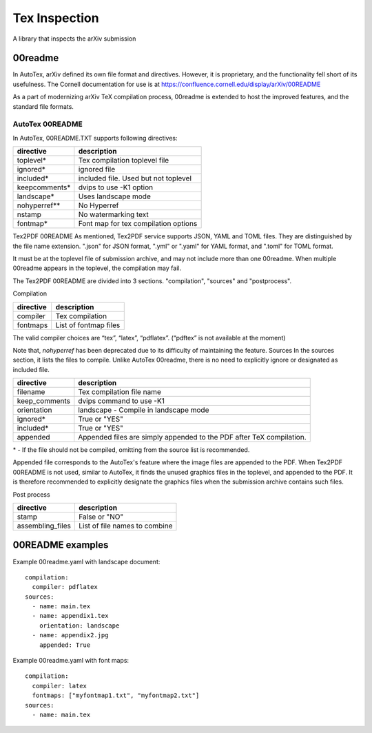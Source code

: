 Tex Inspection
--------------

A library that inspects the arXiv submission

00readme
========

In AutoTex, arXiv defined its own file format and directives. However, it is proprietary, and the functionality fell short of its usefulness. The Cornell documentation for use is at https://confluence.cornell.edu/display/arXiv/00README

As a part of modernizing arXiv TeX compilation process, 00readme is extended to host the improved features, and the standard file formats.

AutoTex 00README
________________

In AutoTex, 00README.TXT supports following directives:


+--------------+---------------------------------------+
| directive    | description                           |
+==============+=======================================+
| toplevel*    | Tex compilation toplevel file         |
+--------------+---------------------------------------+
| ignored*     | ignored file                          |
+--------------+---------------------------------------+
| included*    | included file. Used but not toplevel  |
+--------------+---------------------------------------+
| keepcomments*| dvips to use -K1 option               |
+--------------+---------------------------------------+
| landscape*   | Uses landscape mode                   |
+--------------+---------------------------------------+
| nohyperref** | No Hyperref                           |
+--------------+---------------------------------------+
| nstamp       | No watermarking text                  |
+--------------+---------------------------------------+
| fontmap*     | Font map for tex compilation options  |
+--------------+---------------------------------------+


Tex2PDF 00README
As mentioned, Tex2PDF service supports JSON, YAML and TOML files. They are
distinguished by the file name extension. ".json" for JSON format, ".yml" or ".yaml"
for YAML format, and ".toml" for TOML format.

It must be at the toplevel file of submission archive, and may not include more than
one 00readme. When multiple 00readme appears in the toplevel, the compilation may fail.

The Tex2PDF 00README are divided into 3 sections. "compilation", "sources" and "postprocess".

Compilation

+--------------+---------------------------------------+
| directive    | description                           |
+==============+=======================================+
| compiler     | Tex compilation                       |
+--------------+---------------------------------------+
| fontmaps     | List of fontmap files                 |
+--------------+---------------------------------------+

The valid compiler choices are “tex”, “latex”, “pdflatex”. (“pdftex” is not available at the moment)

Note that, `nohyperref` has been deprecated due to its difficulty of maintaining the feature.
Sources
In the sources section, it lists the files to compile. Unlike AutoTex 00readme, there is no need
to explicitly ignore or designated as included file.

+--------------+---------------------------------------+
| directive    | description                           |
+==============+=======================================+
| filename     | Tex compilation file name             |
+--------------+---------------------------------------+
| keep_comments| dvips command to use -K1              |
+--------------+---------------------------------------+
| orientation  | landscape - Compile in landscape mode |
+--------------+---------------------------------------+
| ignored*     | True or "YES"                         |
+--------------+---------------------------------------+
| included*    | True or "YES"                         |
+--------------+---------------------------------------+
| appended     | Appended files are simply appended to |
|              | the PDF after TeX compilation.        |
+--------------+---------------------------------------+


\* - If the file should not be compiled, omitting from the source list is recommended.

Appended file corresponds to the AutoTex's feature where the image files are appended to the PDF.
When Tex2PDF 00README is not used, similar to AutoTex, it finds the unused graphics files in the toplevel, and appended to the PDF. It is therefore recommended to explicitly designate the graphics files when the submission archive contains such files.

Post process

+------------------+---------------------------------------+
| directive        | description                           |
+==================+=======================================+
| stamp            | False or "NO"                         |
+------------------+---------------------------------------+
| assembling_files | List of file names to combine         |
+------------------+---------------------------------------+

00README examples
=================

Example 00readme.yaml with landscape document::

  compilation:
    compiler: pdflatex
  sources:
    - name: main.tex
    - name: appendix1.tex
      orientation: landscape
    - name: appendix2.jpg
      appended: True


Example 00readme.yaml with font maps::

  compilation:
    compiler: latex
    fontmaps: ["myfontmap1.txt", "myfontmap2.txt"]
  sources:
    - name: main.tex
